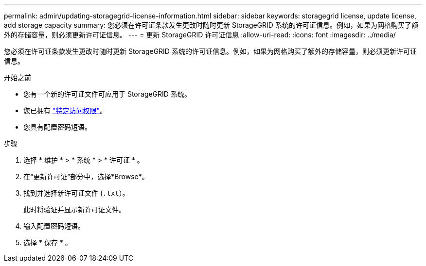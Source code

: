 ---
permalink: admin/updating-storagegrid-license-information.html 
sidebar: sidebar 
keywords: storagegrid license, update license, add storage capacity 
summary: 您必须在许可证条款发生更改时随时更新 StorageGRID 系统的许可证信息。例如，如果为网格购买了额外的存储容量，则必须更新许可证信息。 
---
= 更新 StorageGRID 许可证信息
:allow-uri-read: 
:icons: font
:imagesdir: ../media/


[role="lead"]
您必须在许可证条款发生更改时随时更新 StorageGRID 系统的许可证信息。例如，如果为网格购买了额外的存储容量，则必须更新许可证信息。

.开始之前
* 您有一个新的许可证文件可应用于 StorageGRID 系统。
* 您已拥有 link:admin-group-permissions.html["特定访问权限"]。
* 您具有配置密码短语。


.步骤
. 选择 * 维护 * > * 系统 * > * 许可证 * 。
. 在“更新许可证”部分中，选择*Browse*。
. 找到并选择新许可证文件 (`.txt`）。
+
此时将验证并显示新许可证文件。

. 输入配置密码短语。
. 选择 * 保存 * 。

